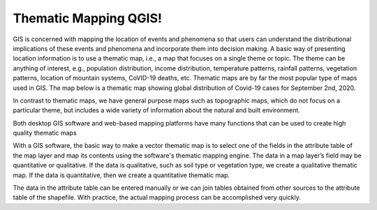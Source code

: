 


Thematic Mapping QGIS!
==========================================
GIS is concerned with mapping the location of events and phenomena so that users can understand the distributional implications of these events and phenomena and incorporate them into decision making.   A basic way of presenting location information is to use a thematic map, i.e., a map that focuses on a single theme or topic.  The theme can be anything of interest, e.g., population distribution, income distribution, temperature patterns, rainfall patterns, vegetation patterns, location of mountain systems, CoVID-19 deaths, etc.    Thematic maps are by far the most popular type of maps used in GIS.  The map below is a thematic map showing global distribution of Covid-19 cases for September 2nd, 2020.


In contrast to thematic maps, we have general purpose maps such as topographic maps, which do not focus on a particular theme, but includes a wide variety of information about the natural and built environment.

Both desktop GIS software and web-based mapping platforms have many functions that can be used to create high quality thematic maps


With a GIS software, the basic way to make a vector thematic map is to select one of the fields in the attribute table of the map layer and map its contents using the software's thematic mapping engine. The data in a map layer’s field may be quantitative or qualitative. If the data is qualitative, such as soil type or vegetation type, we create a qualitative thematic map.  If the data is quantitative, then we create a quantitative thematic map.

The data in the attribute table can be entered manually or we can join tables obtained from other sources to the attribute table of the shapefile.  With practice, the actual mapping process can be accomplished very quickly.  

